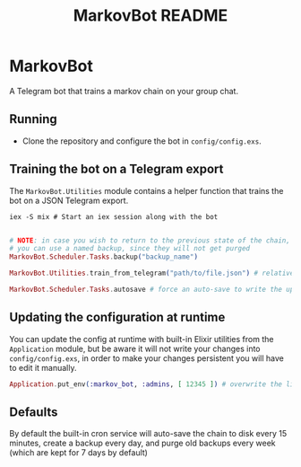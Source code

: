 #+title: MarkovBot README

* MarkovBot
A Telegram bot that trains a markov chain on your group chat.

** Running
- Clone the repository and configure the bot in ~config/config.exs~.

** Training the bot on a Telegram export

The ~MarkovBot.Utilities~ module contains a helper function that trains the bot on a JSON Telegram export.

#+NAME: Start an iex session
#+BEGIN_SRC shell
iex -S mix # Start an iex session along with the bot
#+END_SRC

#+NAME: Train the chain on an export
#+BEGIN_SRC elixir

# NOTE: in case you wish to return to the previous state of the chain,
# you can use a named backup, since they will not get purged
MarkovBot.Scheduler.Tasks.backup("backup_name")

MarkovBot.Utilities.train_from_telegram("path/to/file.json") # relative paths can be used

MarkovBot.Scheduler.Tasks.autosave # force an auto-save to write the updated chain to disk
#+END_SRC

** Updating the configuration at runtime

You can update the config at runtime with built-in Elixir utilities from the ~Application~ module,
but be aware it will not write your changes into ~config/config.exs~,
in order to make your changes persistent you will have to edit it manually.

#+NAME: Updating the configuration during runtime
#+BEGIN_SRC elixir
Application.put_env(:markov_bot, :admins, [ 12345 ]) # overwrite the list of admins
#+END_SRC

** Defaults

By default the built-in cron service will auto-save the chain to disk every 15 minutes,
create a backup every day, and purge old backups every week (which are kept for 7 days by default)
